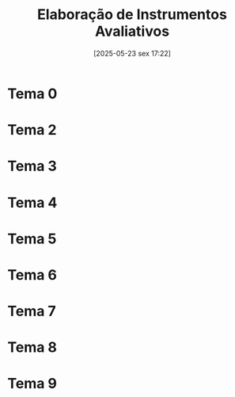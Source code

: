 #+title:      Elaboração de Instrumentos Avaliativos
#+date:       [2025-05-23 sex 17:22]
#+filetags:   :univesp:
#+identifier: 20250523T172238

* Tema 0

* Tema 2

* Tema 3

* Tema 4

* Tema 5

* Tema 6

* Tema 7

* Tema 8

* Tema 9
